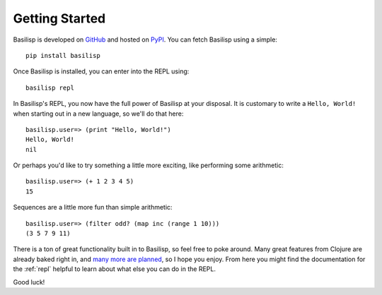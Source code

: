 Getting Started
===============

Basilisp is developed on `GitHub <https://github.com/chrisrink10/basilisp>`_ and hosted on `PyPI <https://pypi.python.org/pypi/basilisp>`_.
You can fetch Basilisp using a simple::

    pip install basilisp

Once Basilisp is installed, you can enter into the REPL using::

    basilisp repl

In Basilisp's REPL, you now have the full power of Basilisp at your disposal.
It is customary to write a ``Hello, World!`` when starting out in a new language, so we'll do that here::

    basilisp.user=> (print "Hello, World!")
    Hello, World!
    nil

Or perhaps you'd like to try something a little more exciting, like performing some arithmetic::

    basilisp.user=> (+ 1 2 3 4 5)
    15

Sequences are a little more fun than simple arithmetic::

    basilisp.user=> (filter odd? (map inc (range 1 10)))
    (3 5 7 9 11)

There is a ton of great functionality built in to Basilisp, so feel free to poke around.
Many great features from Clojure are already baked right in, and `many more are planned <https://github.com/chrisrink10/basilisp/issues>`_, so I hope you enjoy.
From here you might find the documentation for the :ref:`repl` helpful to learn about what else you can do in the REPL.

Good luck!
